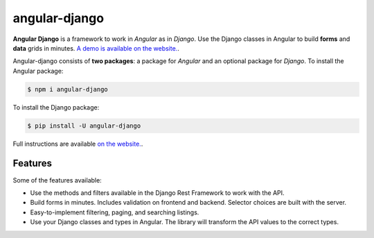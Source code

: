 ##############
angular-django
##############


.. image:: https://img.shields.io/travis/Nekmo/angular-django.svg?style=flat-square&maxAge=2592000
  :target: https://travis-ci.org/Nekmo/angular-django
  :alt: Latest Travis CI build status

.. image:: https://img.shields.io/pypi/v/angular-django.svg?style=flat-square
  :target: https://pypi.org/project/angular-django/
  :alt: Latest PyPI version

.. image:: https://img.shields.io/pypi/pyversions/angular-django.svg?style=flat-square
  :target: https://pypi.org/project/angular-django/
  :alt: Python versions

.. image:: https://img.shields.io/codeclimate/github/Nekmo/angular-django.svg?style=flat-square
  :target: https://codeclimate.com/github/Nekmo/angular-django
  :alt: Code Climate

.. image:: https://img.shields.io/codecov/c/github/Nekmo/angular-django/master.svg?style=flat-square
  :target: https://codecov.io/github/Nekmo/angular-django
  :alt: Test coverage

.. image:: https://img.shields.io/requires/github/Nekmo/angular-django.svg?style=flat-square
     :target: https://requires.io/github/Nekmo/angular-django/requirements/?branch=master
     :alt: Requirements Status


.. image:: https://img.shields.io/requires/github/Nekmo/angular-django.svg?style=flat-square
     :target: https://requires.io/github/Nekmo/angular-django/requirements/?branch=master
     :alt: Requirements Status


.. raw:: html

    <p align="center">
      <img src="https://raw.githubusercontent.com/Nekmo/angular-django/master/angular_django.svg"
           width="256px" height="256px" alt="Angular Django"/>
    </p>
    <p align="center"><strong><em>Work in Angular as in Django</em></strong></p>


**Angular Django** is a framework to work in *Angular* as in *Django*. Use the Django classes in Angular to build
**forms** and **data** grids in minutes. `A demo is available on the website. <https://angular-django.nekmo.org/>`_.

Angular-django consists of **two packages**: a package for *Angular* and an optional package for *Django*. To install
the Angular package:

.. code-block:: shell

    $ npm i angular-django


To install the Django package:

.. code-block:: shell

    $ pip install -U angular-django

Full instructions are available `on the website. <https://angular-django.nekmo.org/installation>`_.


Features
========
Some of the features available:

* Use the methods and filters available in the Django Rest Framework to work with the API.
* Build forms in minutes. Includes validation on frontend and backend. Selector choices are built with the server.
* Easy-to-implement filtering, paging, and searching listings.
* Use your Django classes and types in Angular. The library will transform the API values to the correct types.
